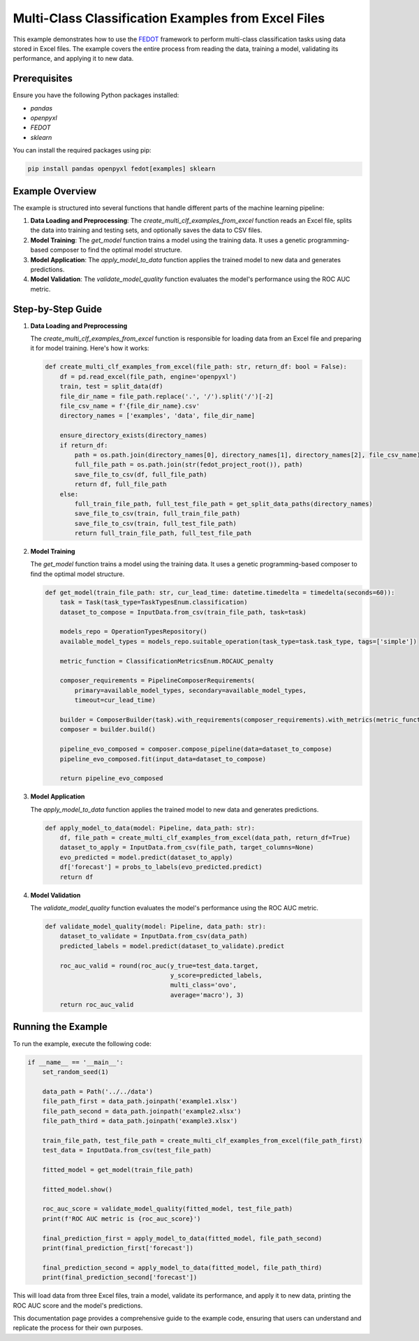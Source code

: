 
.. _multi_clf_examples_from_excel:

=================================================================================
Multi-Class Classification Examples from Excel Files
=================================================================================

This example demonstrates how to use the `FEDOT <https://github.com/nccr-itmo/FEDOT>`_ framework to perform multi-class classification tasks using data stored in Excel files. The example covers the entire process from reading the data, training a model, validating its performance, and applying it to new data.

Prerequisites
-------------

Ensure you have the following Python packages installed:

- `pandas`
- `openpyxl`
- `FEDOT`
- `sklearn`

You can install the required packages using pip:

.. code-block:: bash

    pip install pandas openpyxl fedot[examples] sklearn

Example Overview
-----------------

The example is structured into several functions that handle different parts of the machine learning pipeline:

1. **Data Loading and Preprocessing**: The `create_multi_clf_examples_from_excel` function reads an Excel file, splits the data into training and testing sets, and optionally saves the data to CSV files.

2. **Model Training**: The `get_model` function trains a model using the training data. It uses a genetic programming-based composer to find the optimal model structure.

3. **Model Application**: The `apply_model_to_data` function applies the trained model to new data and generates predictions.

4. **Model Validation**: The `validate_model_quality` function evaluates the model's performance using the ROC AUC metric.

Step-by-Step Guide
------------------

1. **Data Loading and Preprocessing**

   The `create_multi_clf_examples_from_excel` function is responsible for loading data from an Excel file and preparing it for model training. Here's how it works:

   .. code-block:: python

    def create_multi_clf_examples_from_excel(file_path: str, return_df: bool = False):
        df = pd.read_excel(file_path, engine='openpyxl')
        train, test = split_data(df)
        file_dir_name = file_path.replace('.', '/').split('/')[-2]
        file_csv_name = f'{file_dir_name}.csv'
        directory_names = ['examples', 'data', file_dir_name]

        ensure_directory_exists(directory_names)
        if return_df:
            path = os.path.join(directory_names[0], directory_names[1], directory_names[2], file_csv_name)
            full_file_path = os.path.join(str(fedot_project_root()), path)
            save_file_to_csv(df, full_file_path)
            return df, full_file_path
        else:
            full_train_file_path, full_test_file_path = get_split_data_paths(directory_names)
            save_file_to_csv(train, full_train_file_path)
            save_file_to_csv(train, full_test_file_path)
            return full_train_file_path, full_test_file_path

2. **Model Training**

   The `get_model` function trains a model using the training data. It uses a genetic programming-based composer to find the optimal model structure.

   .. code-block:: python

    def get_model(train_file_path: str, cur_lead_time: datetime.timedelta = timedelta(seconds=60)):
        task = Task(task_type=TaskTypesEnum.classification)
        dataset_to_compose = InputData.from_csv(train_file_path, task=task)

        models_repo = OperationTypesRepository()
        available_model_types = models_repo.suitable_operation(task_type=task.task_type, tags=['simple'])

        metric_function = ClassificationMetricsEnum.ROCAUC_penalty

        composer_requirements = PipelineComposerRequirements(
            primary=available_model_types, secondary=available_model_types,
            timeout=cur_lead_time)

        builder = ComposerBuilder(task).with_requirements(composer_requirements).with_metrics(metric_function)
        composer = builder.build()

        pipeline_evo_composed = composer.compose_pipeline(data=dataset_to_compose)
        pipeline_evo_composed.fit(input_data=dataset_to_compose)

        return pipeline_evo_composed

3. **Model Application**

   The `apply_model_to_data` function applies the trained model to new data and generates predictions.

   .. code-block:: python

    def apply_model_to_data(model: Pipeline, data_path: str):
        df, file_path = create_multi_clf_examples_from_excel(data_path, return_df=True)
        dataset_to_apply = InputData.from_csv(file_path, target_columns=None)
        evo_predicted = model.predict(dataset_to_apply)
        df['forecast'] = probs_to_labels(evo_predicted.predict)
        return df

4. **Model Validation**

   The `validate_model_quality` function evaluates the model's performance using the ROC AUC metric.

   .. code-block:: python

    def validate_model_quality(model: Pipeline, data_path: str):
        dataset_to_validate = InputData.from_csv(data_path)
        predicted_labels = model.predict(dataset_to_validate).predict

        roc_auc_valid = round(roc_auc(y_true=test_data.target,
                                      y_score=predicted_labels,
                                      multi_class='ovo',
                                      average='macro'), 3)
        return roc_auc_valid

Running the Example
-------------------

To run the example, execute the following code:

.. code-block:: python

    if __name__ == '__main__':
        set_random_seed(1)

        data_path = Path('../../data')
        file_path_first = data_path.joinpath('example1.xlsx')
        file_path_second = data_path.joinpath('example2.xlsx')
        file_path_third = data_path.joinpath('example3.xlsx')

        train_file_path, test_file_path = create_multi_clf_examples_from_excel(file_path_first)
        test_data = InputData.from_csv(test_file_path)

        fitted_model = get_model(train_file_path)

        fitted_model.show()

        roc_auc_score = validate_model_quality(fitted_model, test_file_path)
        print(f'ROC AUC metric is {roc_auc_score}')

        final_prediction_first = apply_model_to_data(fitted_model, file_path_second)
        print(final_prediction_first['forecast'])

        final_prediction_second = apply_model_to_data(fitted_model, file_path_third)
        print(final_prediction_second['forecast'])

This will load data from three Excel files, train a model, validate its performance, and apply it to new data, printing the ROC AUC score and the model's predictions.

This documentation page provides a comprehensive guide to the example code, ensuring that users can understand and replicate the process for their own purposes.